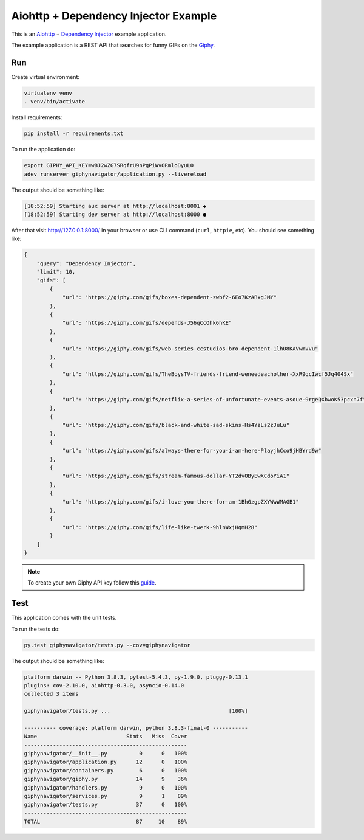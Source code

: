 Aiohttp + Dependency Injector Example
=====================================

This is an `Aiohttp <https://docs.aiohttp.org/>`_ +
`Dependency Injector <https://python-dependency-injector.ets-labs.org/>`_ example application.

The example application is a REST API that searches for funny GIFs on the `Giphy <https://giphy.com/>`_.

Run
---

Create virtual environment:

.. code-block:: bash

   virtualenv venv
   . venv/bin/activate

Install requirements:

.. code-block:: bash

    pip install -r requirements.txt

To run the application do:

.. code-block:: bash

    export GIPHY_API_KEY=wBJ2wZG7SRqfrU9nPgPiWvORmloDyuL0
    adev runserver giphynavigator/application.py --livereload

The output should be something like:

.. code-block::

   [18:52:59] Starting aux server at http://localhost:8001 ◆
   [18:52:59] Starting dev server at http://localhost:8000 ●

After that visit http://127.0.0.1:8000/ in your browser or use CLI command (``curl``, ``httpie``,
etc). You should see something like:

.. code-block:: json

   {
       "query": "Dependency Injector",
       "limit": 10,
       "gifs": [
           {
               "url": "https://giphy.com/gifs/boxes-dependent-swbf2-6Eo7KzABxgJMY"
           },
           {
               "url": "https://giphy.com/gifs/depends-J56qCcOhk6hKE"
           },
           {
               "url": "https://giphy.com/gifs/web-series-ccstudios-bro-dependent-1lhU8KAVwmVVu"
           },
           {
               "url": "https://giphy.com/gifs/TheBoysTV-friends-friend-weneedeachother-XxR9qcIwcf5Jq404Sx"
           },
           {
               "url": "https://giphy.com/gifs/netflix-a-series-of-unfortunate-events-asoue-9rgeQXbwoK53pcxn7f"
           },
           {
               "url": "https://giphy.com/gifs/black-and-white-sad-skins-Hs4YzLs2zJuLu"
           },
           {
               "url": "https://giphy.com/gifs/always-there-for-you-i-am-here-PlayjhCco9jHBYrd9w"
           },
           {
               "url": "https://giphy.com/gifs/stream-famous-dollar-YT2dvOByEwXCdoYiA1"
           },
           {
               "url": "https://giphy.com/gifs/i-love-you-there-for-am-1BhGzgpZXYWwWMAGB1"
           },
           {
               "url": "https://giphy.com/gifs/life-like-twerk-9hlnWxjHqmH28"
           }
       ]
   }

.. note::

   To create your own Giphy API key follow this
   `guide <https://support.giphy.com/hc/en-us/articles/360020283431-Request-A-GIPHY-API-Key>`_.

Test
----

This application comes with the unit tests.

To run the tests do:

.. code-block:: bash

   py.test giphynavigator/tests.py --cov=giphynavigator

The output should be something like:

.. code-block::

   platform darwin -- Python 3.8.3, pytest-5.4.3, py-1.9.0, pluggy-0.13.1
   plugins: cov-2.10.0, aiohttp-0.3.0, asyncio-0.14.0
   collected 3 items

   giphynavigator/tests.py ...                                     [100%]

   ---------- coverage: platform darwin, python 3.8.3-final-0 -----------
   Name                            Stmts   Miss  Cover
   ---------------------------------------------------
   giphynavigator/__init__.py          0      0   100%
   giphynavigator/application.py      12      0   100%
   giphynavigator/containers.py        6      0   100%
   giphynavigator/giphy.py            14      9    36%
   giphynavigator/handlers.py          9      0   100%
   giphynavigator/services.py          9      1    89%
   giphynavigator/tests.py            37      0   100%
   ---------------------------------------------------
   TOTAL                              87     10    89%
